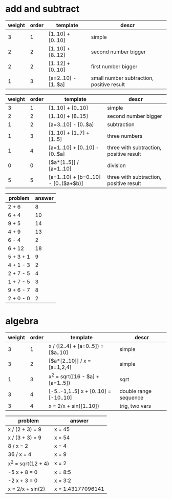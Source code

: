 * add and subtract

#+name: add-sub-1
| weight | order | template              | descr                                     |
|--------+-------+-----------------------+-------------------------------------------|
|      3 |     1 | [1..10] + [0..10]     | simple                                    |
|      2 |     2 | [1..10] + [8..12]     | second number bigger                      |
|      2 |     2 | [1..12] + [0..10]     | first number bigger                       |
|      1 |     3 | [a=2..10] - [1..$a]   | small number subtraction, positive result |

#+name: add-sub-2
| weight | order | template                             | descr                                   |
|--------+-------+--------------------------------------+-----------------------------------------|
|      3 |     1 | [1..10] + [0..10]                    | simple                                  |
|      2 |     2 | [1..10] + [8..15]                    | second number bigger                    |
|      1 |     2 | [a=3..10] - [0..$a]                  | subtraction                             |
|      1 |     3 | [1..10] + [1..7] + [1..5]            | three numbers                           |
|      1 |     4 | [a=1..10] + [0..10] - [0..$a]        | three with subtraction, positive result |
|      0 |     0 | [$a*[1..5]] / [a=1..10]              | division                                |
|      5 |     5 | [a=1..10] + [b=0..10] - [0..($a+$b)] | three with subtraction, positive result |

#+BEGIN: problem-set :templates "add-sub-2" :count 12 :instruction "Compute the answer"
| problem   | answer |
|-----------+--------|
| 2 + 6     |      8 |
| 6 + 4     |     10 |
| 9 + 5     |     14 |
| 4 + 9     |     13 |
| 6 - 4     |      2 |
| 6 + 12    |     18 |
| 5 + 3 + 1 |      9 |
| 4 + 1 - 3 |      2 |
| 2 + 7 - 5 |      4 |
| 1 + 7 - 5 |      3 |
| 9 + 6 - 7 |      8 |
| 2 + 0 - 0 |      2 |
#+END:

* algebra
#+name: algebra-1
| weight | order | template                              | descr                 |
|--------+-------+---------------------------------------+-----------------------|
|      3 |     1 | x / ([2..4] + [a=0..5]) = [$a..10]    | simple                |
|      3 |     2 | [$a*[2..10]] / x = [a=1,2,4]          | simple                |
|      1 |     3 | x^2 = sqrt([16 - $a] + [a=1..5])      | sqrt                  |
|      3 |     4 | [-5..-1,1..5] x + [0..10] = [-10..10] | double range sequence |
|      3 |     4 | x = 2/x + sin([1..10])                | trig, two vars        |

#+BEGIN: problem-set :templates "algebra-1" :count 8 :instruction "Solve for x"
| problem            | answer            |
|--------------------+-------------------|
| x / (2 + 3) = 9    | x = 45            |
| x / (3 + 3) = 9    | x = 54            |
| 8 / x = 2          | x = 4             |
| 36 / x = 4         | x = 9             |
| x^2 = sqrt(12 + 4) | x = 2             |
| -5 x + 8 = 0       | x = 8:5           |
| -2 x + 3 = 0       | x = 3:2           |
| x = 2/x + sin(2)   | x = 1.43177096141 |
#+END:
